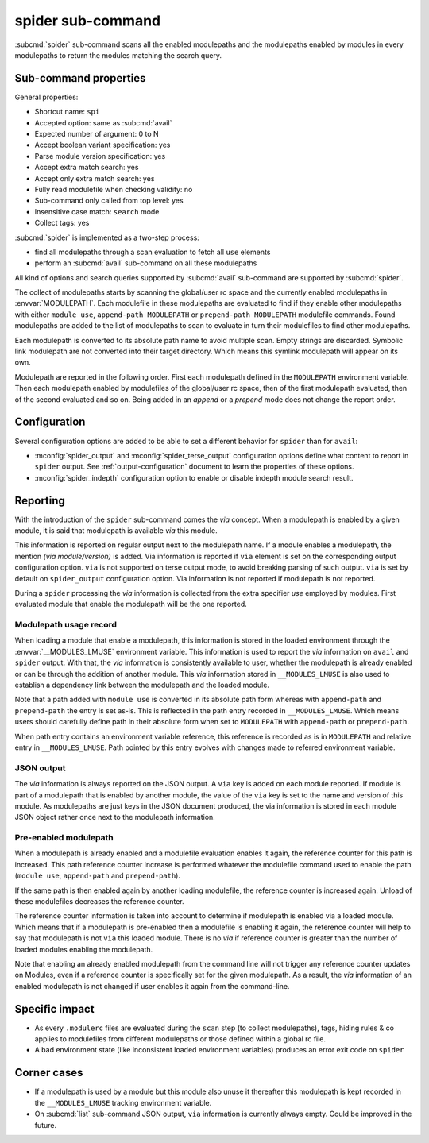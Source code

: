 .. _spider-sub-command:

spider sub-command
==================

:subcmd:`spider` sub-command scans all the enabled modulepaths and the
modulepaths enabled by modules in every modulepaths to return the modules
matching the search query.

Sub-command properties
----------------------

General properties:

* Shortcut name: ``spi``
* Accepted option: same as :subcmd:`avail`
* Expected number of argument: 0 to N
* Accept boolean variant specification: yes
* Parse module version specification: yes
* Accept extra match search: yes
* Accept only extra match search: yes
* Fully read modulefile when checking validity: no
* Sub-command only called from top level: yes
* Insensitive case match: ``search`` mode
* Collect tags: yes

:subcmd:`spider` is implemented as a two-step process:

* find all modulepaths through a scan evaluation to fetch all ``use`` elements
* perform an :subcmd:`avail` sub-command on all these modulepaths

All kind of options and search queries supported by :subcmd:`avail`
sub-command are supported by :subcmd:`spider`.

The collect of modulepaths starts by scanning the global/user rc space and the
currently enabled modulepaths in :envvar:`MODULEPATH`. Each modulefile in
these modulepaths are evaluated to find if they enable other modulepaths with
either ``module use``, ``append-path MODULEPATH`` or ``prepend-path
MODULEPATH`` modulefile commands. Found modulepaths are added to the list of
modulepaths to scan to evaluate in turn their modulefiles to find other
modulepaths.

Each modulepath is converted to its absolute path name to avoid multiple scan.
Empty strings are discarded. Symbolic link modulepath are not converted into
their target directory. Which means this symlink modulepath will appear on its
own.

Modulepath are reported in the following order. First each modulepath defined
in the ``MODULEPATH`` environment variable. Then each modulepath enabled by
modulefiles of the global/user rc space, then of the first modulepath
evaluated, then of the second evaluated and so on. Being added in an *append*
or a *prepend* mode does not change the report order.

Configuration
-------------

Several configuration options are added to be able to set a different behavior
for ``spider`` than for ``avail``:

* :mconfig:`spider_output` and :mconfig:`spider_terse_output` configuration
  options define what content to report in ``spider`` output. See
  :ref:`output-configuration` document to learn the properties of these
  options.

* :mconfig:`spider_indepth` configuration option to enable or disable indepth
  module search result.

Reporting
---------

With the introduction of the ``spider`` sub-command comes the *via* concept.
When a modulepath is enabled by a given module, it is said that modulepath is
available *via* this module.

This information is reported on regular output next to the modulepath name. If
a module enables a modulepath, the mention *(via module/version)* is added.
Via information is reported if ``via`` element is set on the corresponding
output configuration option. ``via`` is not supported on terse output mode, to
avoid breaking parsing of such output. ``via`` is set by default on
``spider_output`` configuration option. Via information is not reported if
modulepath is not reported.

During a ``spider`` processing the *via* information is collected from the
extra specifier *use* employed by modules. First evaluated module that enable
the modulepath will be the one reported.

Modulepath usage record
^^^^^^^^^^^^^^^^^^^^^^^

When loading a module that enable a modulepath, this information is stored in
the loaded environment through the :envvar:`__MODULES_LMUSE` environment
variable. This information is used to report the *via* information on
``avail`` and ``spider`` output. With that, the *via* information is
consistently available to user, whether the modulepath is already enabled or
can be through the addition of another module. This *via* information stored
in ``__MODULES_LMUSE`` is also used to establish a dependency link between the
modulepath and the loaded module.

Note that a path added with ``module use`` is converted in its absolute path
form whereas with ``append-path`` and ``prepend-path`` the entry is set as-is.
This is reflected in the path entry recorded in ``__MODULES_LMUSE``. Which
means users should carefully define path in their absolute form when set to
``MODULEPATH`` with ``append-path`` or ``prepend-path``.

When path entry contains an environment variable reference, this reference is
recorded as is in ``MODULEPATH`` and relative entry in ``__MODULES_LMUSE``.
Path pointed by this entry evolves with changes made to referred environment
variable.

JSON output
^^^^^^^^^^^

The *via* information is always reported on the JSON output. A ``via`` key is
added on each module reported. If module is part of a modulepath that is
enabled by another module, the value of the ``via`` key is set to the name
and version of this module. As modulepaths are just keys in the JSON document
produced, the via information is stored in each module JSON object rather once
next to the modulepath information.

Pre-enabled modulepath
^^^^^^^^^^^^^^^^^^^^^^

When a modulepath is already enabled and a modulefile evaluation enables it
again, the reference counter for this path is increased. This path reference
counter increase is performed whatever the modulefile command used to enable
the path (``module use``, ``append-path`` and ``prepend-path``).

If the same path is then enabled again by another loading modulefile, the
reference counter is increased again. Unload of these modulefiles decreases
the reference counter.

The reference counter information is taken into account to determine if
modulepath is enabled via a loaded module. Which means that if a modulepath
is pre-enabled then a modulefile is enabling it again, the reference counter
will help to say that modulepath is not ``via`` this loaded module. There is
no *via* if reference counter is greater than the number of loaded modules
enabling the modulepath.

Note that enabling an already enabled modulepath from the command line will
not trigger any reference counter updates on Modules, even if a reference
counter is specifically set for the given modulepath. As a result, the *via*
information of an enabled modulepath is not changed if user enables it again
from the command-line.

Specific impact
---------------

* As every ``.modulerc`` files are evaluated during the ``scan`` step (to
  collect modulepaths), tags, hiding rules & co applies to modulefiles from
  different modulepaths or those defined within a global rc file.

* A bad environment state (like inconsistent loaded environment variables)
  produces an error exit code on ``spider``

Corner cases
------------

* If a modulepath is used by a module but this module also unuse it thereafter
  this modulepath is kept recorded in the ``__MODULES_LMUSE`` tracking
  environment variable.

* On :subcmd:`list` sub-command JSON output, ``via`` information is currently
  always empty. Could be improved in the future.

.. vim:set tabstop=2 shiftwidth=2 expandtab autoindent:
